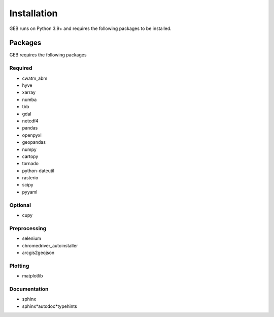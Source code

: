 Installation
#############

GEB runs on Python 3.9+ and requires the following packages to be installed.

Packages
**********
GEB requires the following packages

Required
==========
* cwatm_abm
* hyve 
* xarray
* numba
* tbb
* gdal
* netcdf4
* pandas
* openpyxl
* geopandas
* numpy
* cartopy
* tornado
* python-dateutil
* rasterio
* scipy
* pyyaml

Optional
===========
* cupy

Preprocessing
================
* selenium
* chromedriver_autoinstaller
* arcgis2geojson

Plotting
==========
* matplotlib

Documentation
==============
* sphinx
* sphinx*autodoc*typehints